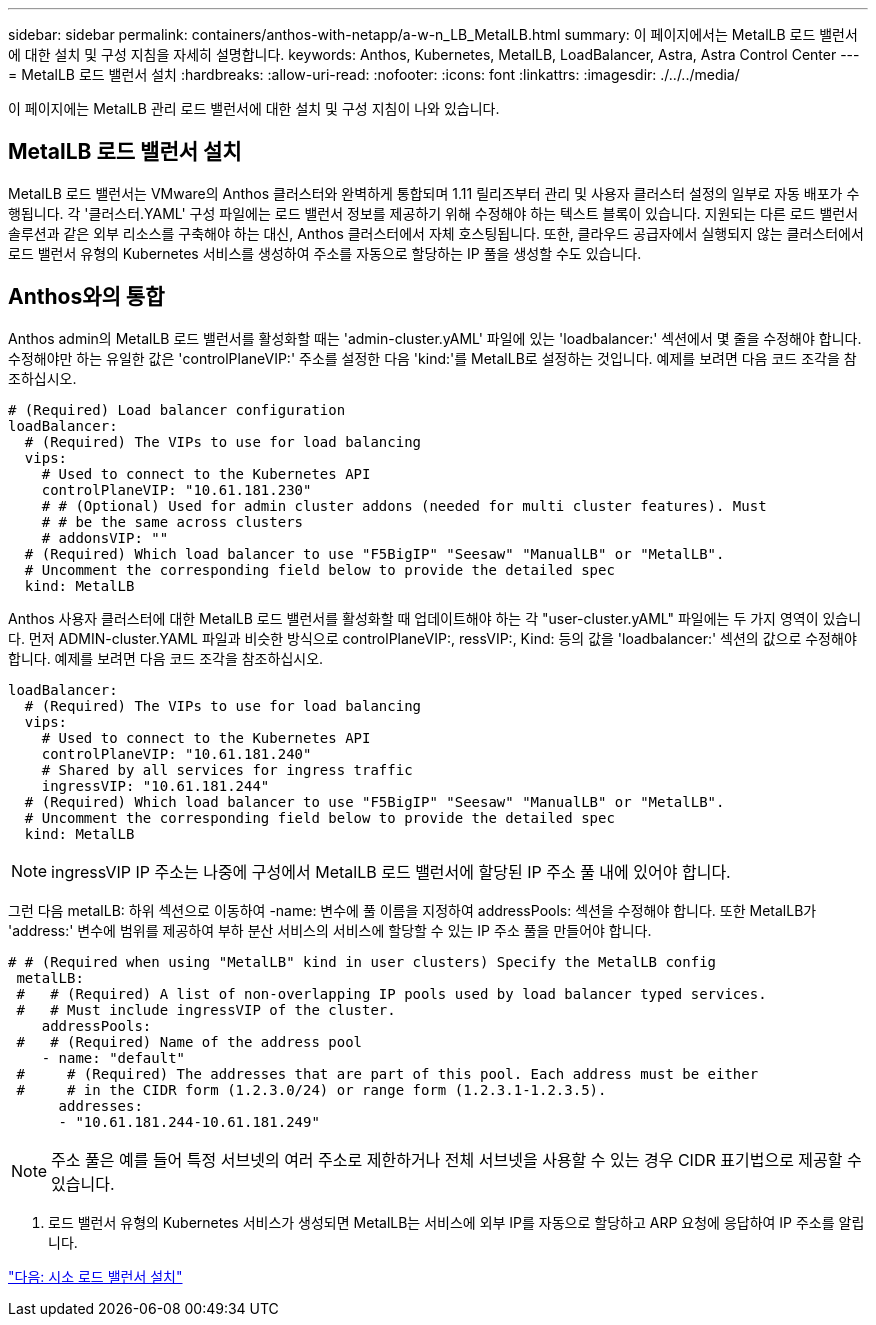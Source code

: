---
sidebar: sidebar 
permalink: containers/anthos-with-netapp/a-w-n_LB_MetalLB.html 
summary: 이 페이지에서는 MetalLB 로드 밸런서에 대한 설치 및 구성 지침을 자세히 설명합니다. 
keywords: Anthos, Kubernetes, MetalLB, LoadBalancer, Astra, Astra Control Center 
---
= MetalLB 로드 밸런서 설치
:hardbreaks:
:allow-uri-read: 
:nofooter: 
:icons: font
:linkattrs: 
:imagesdir: ./../../media/


[role="lead"]
이 페이지에는 MetalLB 관리 로드 밸런서에 대한 설치 및 구성 지침이 나와 있습니다.



== MetalLB 로드 밸런서 설치

MetalLB 로드 밸런서는 VMware의 Anthos 클러스터와 완벽하게 통합되며 1.11 릴리즈부터 관리 및 사용자 클러스터 설정의 일부로 자동 배포가 수행됩니다. 각 '클러스터.YAML' 구성 파일에는 로드 밸런서 정보를 제공하기 위해 수정해야 하는 텍스트 블록이 있습니다. 지원되는 다른 로드 밸런서 솔루션과 같은 외부 리소스를 구축해야 하는 대신, Anthos 클러스터에서 자체 호스팅됩니다. 또한, 클라우드 공급자에서 실행되지 않는 클러스터에서 로드 밸런서 유형의 Kubernetes 서비스를 생성하여 주소를 자동으로 할당하는 IP 풀을 생성할 수도 있습니다.



== Anthos와의 통합

Anthos admin의 MetalLB 로드 밸런서를 활성화할 때는 'admin-cluster.yAML' 파일에 있는 'loadbalancer:' 섹션에서 몇 줄을 수정해야 합니다. 수정해야만 하는 유일한 값은 'controlPlaneVIP:' 주소를 설정한 다음 'kind:'를 MetalLB로 설정하는 것입니다. 예제를 보려면 다음 코드 조각을 참조하십시오.

[listing]
----
# (Required) Load balancer configuration
loadBalancer:
  # (Required) The VIPs to use for load balancing
  vips:
    # Used to connect to the Kubernetes API
    controlPlaneVIP: "10.61.181.230"
    # # (Optional) Used for admin cluster addons (needed for multi cluster features). Must
    # # be the same across clusters
    # addonsVIP: ""
  # (Required) Which load balancer to use "F5BigIP" "Seesaw" "ManualLB" or "MetalLB".
  # Uncomment the corresponding field below to provide the detailed spec
  kind: MetalLB
----
Anthos 사용자 클러스터에 대한 MetalLB 로드 밸런서를 활성화할 때 업데이트해야 하는 각 "user-cluster.yAML" 파일에는 두 가지 영역이 있습니다. 먼저 ADMIN-cluster.YAML 파일과 비슷한 방식으로 controlPlaneVIP:, ressVIP:, Kind: 등의 값을 'loadbalancer:' 섹션의 값으로 수정해야 합니다. 예제를 보려면 다음 코드 조각을 참조하십시오.

[listing]
----
loadBalancer:
  # (Required) The VIPs to use for load balancing
  vips:
    # Used to connect to the Kubernetes API
    controlPlaneVIP: "10.61.181.240"
    # Shared by all services for ingress traffic
    ingressVIP: "10.61.181.244"
  # (Required) Which load balancer to use "F5BigIP" "Seesaw" "ManualLB" or "MetalLB".
  # Uncomment the corresponding field below to provide the detailed spec
  kind: MetalLB
----

NOTE: ingressVIP IP 주소는 나중에 구성에서 MetalLB 로드 밸런서에 할당된 IP 주소 풀 내에 있어야 합니다.

그런 다음 metalLB: 하위 섹션으로 이동하여 -name: 변수에 풀 이름을 지정하여 addressPools: 섹션을 수정해야 합니다. 또한 MetalLB가 'address:' 변수에 범위를 제공하여 부하 분산 서비스의 서비스에 할당할 수 있는 IP 주소 풀을 만들어야 합니다.

[listing]
----
# # (Required when using "MetalLB" kind in user clusters) Specify the MetalLB config
 metalLB:
 #   # (Required) A list of non-overlapping IP pools used by load balancer typed services.
 #   # Must include ingressVIP of the cluster.
    addressPools:
 #   # (Required) Name of the address pool
    - name: "default"
 #     # (Required) The addresses that are part of this pool. Each address must be either
 #     # in the CIDR form (1.2.3.0/24) or range form (1.2.3.1-1.2.3.5).
      addresses:
      - "10.61.181.244-10.61.181.249"
----

NOTE: 주소 풀은 예를 들어 특정 서브넷의 여러 주소로 제한하거나 전체 서브넷을 사용할 수 있는 경우 CIDR 표기법으로 제공할 수 있습니다.

. 로드 밸런서 유형의 Kubernetes 서비스가 생성되면 MetalLB는 서비스에 외부 IP를 자동으로 할당하고 ARP 요청에 응답하여 IP 주소를 알립니다.


link:a-w-n_LB_SeeSaw.html["다음: 시소 로드 밸런서 설치"]
